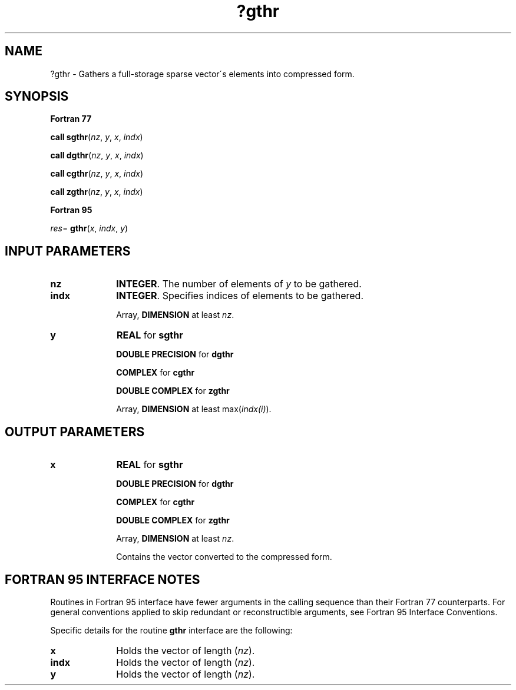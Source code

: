 .\" Copyright (c) 2002 \- 2008 Intel Corporation
.\" All rights reserved.
.\"
.TH ?gthr 3 "Intel Corporation" "Copyright(C) 2002 \- 2008" "Intel(R) Math Kernel Library"
.SH NAME
?gthr \- Gathers a full-storage sparse vector\'s elements into compressed form.
.SH SYNOPSIS
.PP
.B Fortran 77
.PP
\fBcall sgthr\fR(\fInz\fR, \fIy\fR, \fIx\fR, \fIindx\fR)
.PP
\fBcall dgthr\fR(\fInz\fR, \fIy\fR, \fIx\fR, \fIindx\fR)
.PP
\fBcall cgthr\fR(\fInz\fR, \fIy\fR, \fIx\fR, \fIindx\fR)
.PP
\fBcall zgthr\fR(\fInz\fR, \fIy\fR, \fIx\fR, \fIindx\fR)
.PP
.B Fortran 95
.PP
\fIres\fR= \fBgthr\fR(\fIx\fR, \fIindx\fR, \fIy\fR)
.SH INPUT PARAMETERS

.TP 10
\fBnz\fR
.NL
\fBINTEGER\fR. The number of elements of \fIy\fR to be gathered.
.TP 10
\fBindx\fR
.NL
\fBINTEGER\fR.  Specifies indices of elements to be gathered.
.IP
Array, \fBDIMENSION\fR at least \fInz\fR.
.TP 10
\fBy\fR
.NL
\fBREAL\fR for \fBsgthr\fR
.IP
\fBDOUBLE PRECISION\fR for \fBdgthr\fR
.IP
\fBCOMPLEX\fR for \fBcgthr\fR
.IP
\fBDOUBLE COMPLEX\fR for \fBzgthr\fR
.IP
Array, \fBDIMENSION\fR at least max(\fIindx(i)\fR).
.SH OUTPUT PARAMETERS

.TP 10
\fBx\fR
.NL
\fBREAL\fR for \fBsgthr\fR
.IP
\fBDOUBLE PRECISION\fR for \fBdgthr\fR
.IP
\fBCOMPLEX\fR for \fBcgthr\fR
.IP
\fBDOUBLE COMPLEX\fR for \fBzgthr\fR
.IP
Array, \fBDIMENSION\fR at least \fInz\fR.
.IP
Contains the vector converted to the compressed form.
.SH FORTRAN 95 INTERFACE NOTES
.PP
.PP
Routines in Fortran 95 interface have fewer arguments in the calling sequence than their Fortran 77   counterparts. For general conventions applied to skip redundant or reconstructible arguments, see Fortran 95 Interface Conventions.
.PP
Specific details for the routine \fBgthr\fR interface are the following:
.TP 10
\fBx\fR
.NL
Holds the vector of length (\fInz\fR).
.TP 10
\fBindx\fR
.NL
Holds the vector of length (\fInz\fR).
.TP 10
\fBy\fR
.NL
Holds the vector of length (\fInz\fR).
